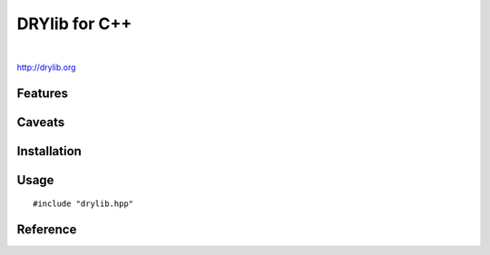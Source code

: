 **************
DRYlib for C++
**************

.. image:: https://img.shields.io/badge/license-Public%20Domain-blue.svg
   :alt: Project license
   :target: https://unlicense.org/

.. image:: https://img.shields.io/travis/dryproject/drylib.cpp/master.svg
   :alt: Travis CI build status
   :target: https://travis-ci.org/dryproject/drylib.cpp

|

http://drylib.org

Features
========

Caveats
=======

Installation
============

Usage
=====

::

   #include "drylib.hpp"

Reference
=========

